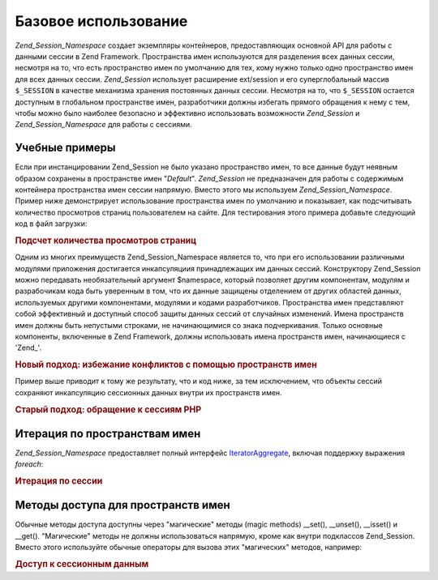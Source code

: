 .. _zend.session.basicusage:

Базовое использование
=====================

*Zend_Session_Namespace* создает экземпляры контейнеров, предоставляющих
основной API для работы с данными сессии в Zend Framework. Пространства
имен используются для разделения всех данных сессии, несмотря
на то, что есть пространство имен по умолчанию для тех, кому
нужно только одно пространство имен для всех данных сессии.
*Zend_Session* использует расширение ext/session и его суперглобальный
массив ``$_SESSION`` в качестве механизма хранения постоянных
данных сессии. Несмотря на то, что ``$_SESSION`` остается доступным в
глобальном пространстве имен, разработчики должны избегать
прямого обращения к нему с тем, чтобы можно было наиболее
безопасно и эффективно использовать возможности *Zend_Session* и
*Zend_Session_Namespace* для работы с сессиями.

.. _zend.session.basicexamples:

Учебные примеры
---------------

Если при инстанцировании Zend_Session не было указано пространство
имен, то все данные будут неявным образом сохранены в
пространстве имен "*Default*". *Zend_Session* не предназначен для работы с
содержимым контейнера пространства имен сессии напрямую.
Вместо этого мы используем *Zend_Session_Namespace*. Пример ниже
демонстрирует использование пространства имен по умолчанию и
показывает, как подсчитывать количество просмотров страниц
пользователем на сайте. Для тестирования этого примера
добавьте следующий код в файл загрузки:

.. rubric:: Подсчет количества просмотров страниц

.. code-block:: php
   :linenos:

   <?php
       require_once 'Zend/Session.php';

       $defaultNamespace = new Zend_Session_Namespace('Default');

       // используется "магический" метод __isset() в Zend_Session_Namespace:
       if (isset($defaultNamespace->numberOfPageRequests)) {
           // будет увеличиваться на единицу при каждой загрузке страницы.
           $defaultNamespace->numberOfPageRequests++;
       } else {
           $defaultNamespace->numberOfPageRequests = 1; // начальное значение
       }

       echo "Запросов к странице за эту сессию: ", $defaultNamespace->numberOfPageRequests;
   ?>
Одним из многих преимуществ Zend_Session_Namespace является то, что при
его использовании различными модулями приложения достигается
инкапсуляциия принадлежащих им данных сессий. Конструктору
Zend_Session можно передавать необязательный аргумент $namespace,
который позволяет другим компонентам, модулям и разрабочикам
кода быть уверенным в том, что их данные защищены отделением от
других областей данных, используемых другими компонентами,
модулями и кодами разработчиков. Пространства имен
представляют собой эффективный и доступный способ защиты
данных сессий от случайных изменений. Имена пространств имен
должны быть непустыми строками, не начинающимися со знака
подчеркивания. Только основные компоненты, включенные в Zend
Framework, должны использовать имена пространств имен,
начинающиеся с 'Zend\_'.

.. rubric:: Новый подход: избежание конфликтов с помощью пространств имен

.. code-block:: php
   :linenos:

   <?php
       // in the Zend_Auth component
       require_once 'Zend/Session.php';
       $authNamespace = new Zend_Session_Namespace('Zend_Auth');
       $authNamespace->user = "myusername";

       // in a web services component
       $webServiceNamespace = new Zend_Session_Namespace('Some_Web_Service');
       $webServiceNamespace->user = "mywebusername";
   ?>
Пример выше приводит к тому же результату, что и код ниже, за
тем исключением, что объекты сессий сохраняют инкапсуляцию
сессионных данных внутри их пространств имен.

.. rubric:: Старый подход: обращение к сессиям PHP

.. code-block:: php
   :linenos:

   <?php
       $_SESSION['Zend_Auth']['user'] = "myusername";
       $_SESSION['Some_Web_Service']['user'] = "mywebusername";
   ?>
.. _zend.session.iteration:

Итерация по пространствам имен
------------------------------

*Zend_Session_Namespace* предоставляет полный интерфейс `IteratorAggregate`_,
включая поддержку выражения *foreach*:

.. rubric:: Итерация по сессии

.. code-block:: php
   :linenos:

   <?php
       // Zend_Session is iteratable
       require_once 'Zend/Session.php';
       $aNamespace = new Zend_Session_Namespace('some_namespace_with_data_present');
       foreach ($aNamespace as $index => $value) {
           echo "aNamespace->$index = '$value';\n";
       }
   ?>
.. _zend.session.accessors:

Методы доступа для пространств имен
-----------------------------------

Обычные методы доступа доступны через "магические" методы (magic
methods) \__set(), \__unset(), \__isset() и \__get(). "Магические" методы не должны
использоваться напрямую, кроме как внутри подклассов Zend_Session.
Вместо этого используйте обычные операторы для вызова этих
"магических" методов, например:

.. rubric:: Доступ к сессионным данным

.. code-block:: php
   :linenos:

   <?php
               $object->property = $value;
               echo (isset($object->property) ? 'set' : 'unset');
   ?>


.. _`IteratorAggregate`: http://www.php.net/~helly/php/ext/spl/interfaceIteratorAggregate.html
